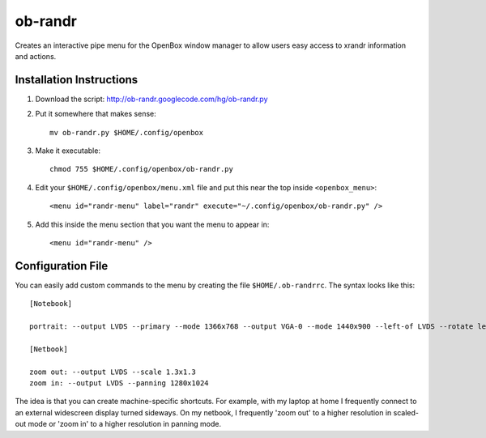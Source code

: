 ========
ob-randr
========

Creates an interactive pipe menu for the OpenBox window manager to allow users
easy access to xrandr information and actions.

.. image:: ob-randr.png

Installation Instructions
=========================

1.  Download the script: http://ob-randr.googlecode.com/hg/ob-randr.py
2.  Put it somewhere that makes sense::

        mv ob-randr.py $HOME/.config/openbox

3.  Make it executable::

        chmod 755 $HOME/.config/openbox/ob-randr.py

4.  Edit your ``$HOME/.config/openbox/menu.xml`` file and put this near the top
    inside ``<openbox_menu>``::

        <menu id="randr-menu" label="randr" execute="~/.config/openbox/ob-randr.py" />

5.  Add this inside the menu section that you want the menu to appear in::

        <menu id="randr-menu" />

Configuration File
==================

You can easily add custom commands to the menu by creating the file
``$HOME/.ob-randrrc``. The syntax looks like this::

    [Notebook]

    portrait: --output LVDS --primary --mode 1366x768 --output VGA-0 --mode 1440x900 --left-of LVDS --rotate left

    [Netbook]

    zoom out: --output LVDS --scale 1.3x1.3
    zoom in: --output LVDS --panning 1280x1024

The idea is that you can create machine-specific shortcuts. For example, with
my laptop at home I frequently connect to an external widescreen display turned
sideways. On my netbook, I frequently 'zoom out' to a higher resolution in
scaled-out mode or 'zoom in' to a higher resolution in panning mode.
